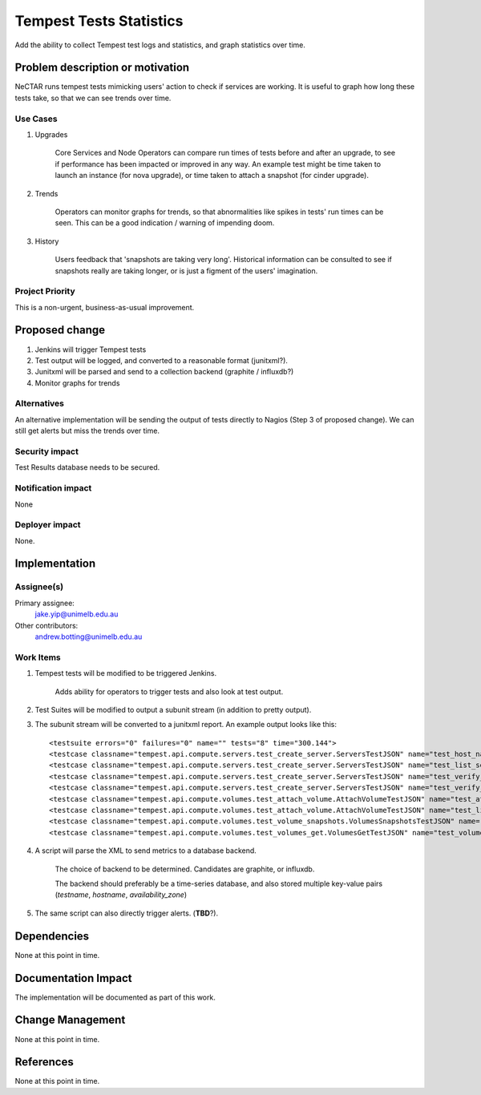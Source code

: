 ..
 This work is licensed under a Creative Commons Attribution 3.0 Unported
 License.

 http://creativecommons.org/licenses/by/3.0/legalcode

==========================================
Tempest Tests Statistics
==========================================
Add the ability to collect Tempest test logs and statistics, and graph statistics over time.

Problem description or motivation
=================================

NeCTAR runs tempest tests mimicking users' action to check if services are working. It is useful to graph how long these tests take, so that we can see trends over time.

Use Cases
----------

#. Upgrades

    Core Services and Node Operators can compare run times of tests before and
    after an upgrade, to see if performance has been impacted or improved in
    any way. An example test might be time taken to launch an instance (for
    nova upgrade), or time taken to attach a snapshot (for cinder upgrade).
    
#. Trends

    Operators can monitor graphs for trends, so that abnormalities like
    spikes in tests' run times can be seen. This can be a good indication /
    warning of impending doom.
    
#. History

    Users feedback that 'snapshots are taking very long'. Historical
    information can be consulted to see if snapshots really are taking longer,
    or is just a figment of the users' imagination.

Project Priority
-----------------

This is a non-urgent, business-as-usual improvement.

Proposed change
===============

#. Jenkins will trigger Tempest tests
#. Test output will be logged, and converted to a reasonable format (junitxml?).
#. Junitxml will be parsed and send to a collection backend (graphite / influxdb?)
#. Monitor graphs for trends

Alternatives
------------

An alternative implementation will be sending the output of tests directly to
Nagios (Step 3 of proposed change). We can still get alerts but miss the trends
over time.

Security impact
---------------

Test Results database needs to be secured.

Notification impact
-------------------

None

Deployer impact
---------------

None.

Implementation
==============

Assignee(s)
-----------
Primary assignee:
  jake.yip@unimelb.edu.au

Other contributors:
  andrew.botting@unimelb.edu.au

Work Items
----------

#. Tempest tests will be modified to be triggered Jenkins.

    Adds ability for operators to trigger tests and also look at test output.

#. Test Suites will be modified to output a subunit stream (in addition to
   pretty output).
   
#. The subunit stream will be converted to a junitxml report. An example output looks like this::

    <testsuite errors="0" failures="0" name="" tests="8" time="300.144">
    <testcase classname="tempest.api.compute.servers.test_create_server.ServersTestJSON" name="test_host_name_is_same_as_server_name[id-ac1ad47f-984b-4441-9274-c9079b7a0666]" time="26.109"/>
    <testcase classname="tempest.api.compute.servers.test_create_server.ServersTestJSON" name="test_list_servers_with_detail[id-585e934c-448e-43c4-acbf-d06a9b899997]" time="0.259"/>
    <testcase classname="tempest.api.compute.servers.test_create_server.ServersTestJSON" name="test_verify_created_server_vcpus[id-cbc0f52f-05aa-492b-bdc1-84b575ca294b]" time="0.448"/>
    <testcase classname="tempest.api.compute.servers.test_create_server.ServersTestJSON" name="test_verify_server_details[id-5de47127-9977-400a-936f-abcfbec1218f,smoke]" time="0.000"/>
    <testcase classname="tempest.api.compute.volumes.test_attach_volume.AttachVolumeTestJSON" name="test_attach_detach_volume[id-52e9045a-e90d-4c0d-9087-79d657faffff]" time="133.440"/>
    <testcase classname="tempest.api.compute.volumes.test_attach_volume.AttachVolumeTestJSON" name="test_list_get_volume_attachments[id-7fa563fe-f0f7-43eb-9e22-a1ece036b513]" time="54.991"/>
    <testcase classname="tempest.api.compute.volumes.test_volume_snapshots.VolumesSnapshotsTestJSON" name="test_volume_snapshot_create_get_list_delete[id-cd4ec87d-7825-450d-8040-6e2068f2da8f]" time="10.323"/>
    <testcase classname="tempest.api.compute.volumes.test_volumes_get.VolumesGetTestJSON" name="test_volume_create_get_delete[id-f10f25eb-9775-4d9d-9cbe-1cf54dae9d5f]" time="5.257"/>

#. A script will parse the XML to send metrics to a database backend.

    The choice of backend to be determined. Candidates are graphite, or influxdb.

    The backend should preferably be a time-series database, and also stored
    multiple key-value pairs (*testname*, *hostname*, *availability_zone*)

#. The same script can also directly trigger alerts. (**TBD**?).

Dependencies
============

None at this point in time.


Documentation Impact
====================

The implementation will be documented as part of this work.


Change Management
=================

None at this point in time.

References
==========

None at this point in time.
